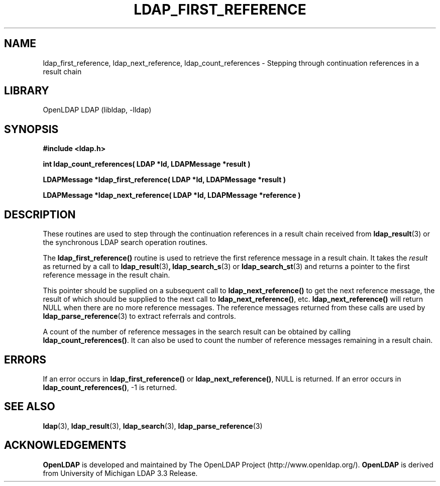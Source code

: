 .TH LDAP_FIRST_REFERENCE 3 "RELEASEDATE" "OpenLDAP LDVERSION"
.\" $OpenLDAP$
.\" Copyright 1998-2008 The OpenLDAP Foundation All Rights Reserved.
.\" Copying restrictions apply.  See COPYRIGHT/LICENSE.
.SH NAME
ldap_first_reference, ldap_next_reference, ldap_count_references \- Stepping
through continuation references in a result chain
.SH LIBRARY
OpenLDAP LDAP (libldap, -lldap)
.SH SYNOPSIS
.nf
.ft B
#include <ldap.h>
.LP
.ft B
int ldap_count_references( LDAP *ld, LDAPMessage *result )
.LP
.ft B
LDAPMessage *ldap_first_reference( LDAP *ld, LDAPMessage *result )
.LP
.ft B
LDAPMessage *ldap_next_reference( LDAP *ld, LDAPMessage *reference )
.SH DESCRIPTION
.LP
These routines are used to step through the continuation references in a
result chain received from
.BR ldap_result (3)
or the synchronous LDAP search operation routines.
.LP
The
.B ldap_first_reference()
routine is used to retrieve the first reference message in a
result chain.  It takes the \fIresult\fP as returned by a call to
.BR ldap_result (3) ,
.BR ldap_search_s (3)
or
.BR ldap_search_st (3)
and returns a pointer to the first reference message in the
result chain.
.LP
This pointer should be supplied on a subsequent call to
.B ldap_next_reference()
to get the next reference message, the result of which should be
supplied to the next call to
.BR ldap_next_reference() ,
etc.
.B ldap_next_reference()
will return NULL when there are no more reference messages.
The reference messages returned from these calls are used by
.BR ldap_parse_reference (3)
to extract referrals and controls.
.LP
A count of the number of reference messages in the search result can be
obtained by calling
.BR ldap_count_references() .
It can also be used to count the number of reference messages remaining
in a result chain.
.SH ERRORS
If an error occurs in
.B ldap_first_reference()
or
.BR ldap_next_reference() ,
NULL is returned.  If an error occurs in
.BR ldap_count_references() ,
-1 is returned.
.SH SEE ALSO
.BR ldap (3),
.BR ldap_result (3),
.BR ldap_search (3),
.BR ldap_parse_reference (3)
.SH ACKNOWLEDGEMENTS
.B OpenLDAP
is developed and maintained by The OpenLDAP Project (http://www.openldap.org/).
.B OpenLDAP
is derived from University of Michigan LDAP 3.3 Release.  
